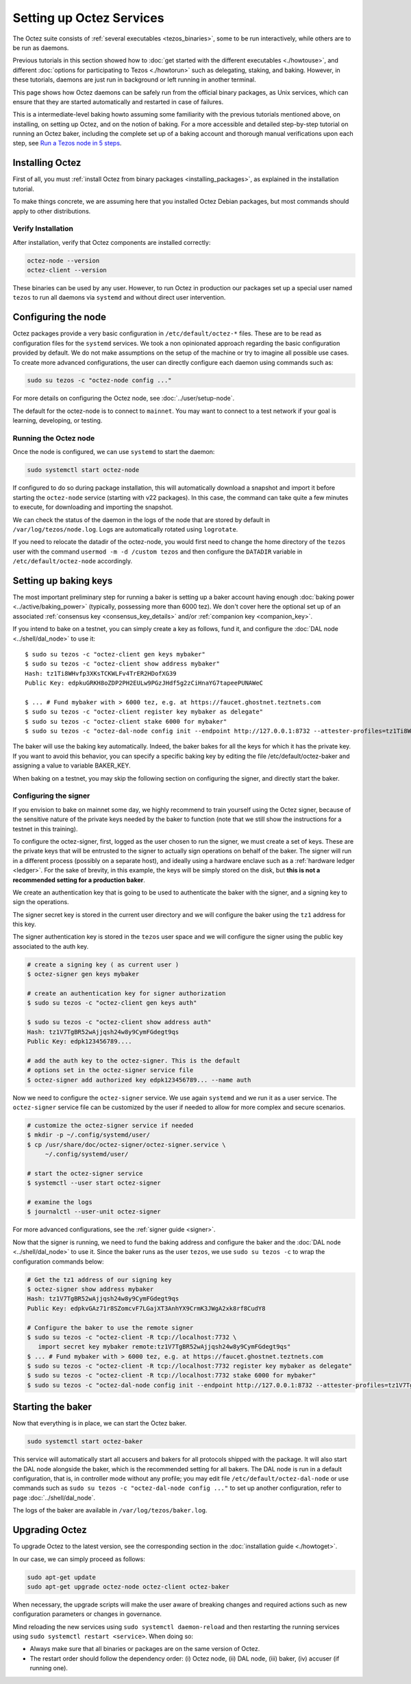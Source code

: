 Setting up Octez Services
=========================

The Octez suite consists of :ref:`several executables <tezos_binaries>`, some to be run interactively, while others are to be run as daemons.

Previous tutorials in this section showed how to :doc:`get started with the different executables <./howtouse>`, and different :doc:`options for participating to Tezos <./howtorun>` such as delegating, staking, and baking.
However, in these tutorials, daemons are just run in background or left running in another terminal.

This page shows how Octez daemons can be safely run from the official binary packages, as Unix services, which can ensure that they are started automatically and restarted in case of failures.

This is a intermediate-level baking howto assuming some familiarity with the previous tutorials mentioned above, on installing, on setting up Octez, and on the notion of baking.
For a more accessible and detailed step-by-step tutorial on running an Octez baker, including the complete set up of a baking account and thorough manual verifications upon each step, see 
`Run a Tezos node in 5 steps <https://docs.tezos.com/tutorials/join-dal-baker>`__.

Installing Octez
----------------

First of all, you must :ref:`install Octez from binary packages <installing_packages>`, as explained in the installation tutorial.

To make things concrete, we are assuming here that you installed Octez Debian packages, but most commands should apply to other distributions.

Verify Installation
~~~~~~~~~~~~~~~~~~~

After installation, verify that Octez components are installed correctly:

.. code:: shell

   octez-node --version
   octez-client --version

These binaries can be used by any user. However, to run Octez in
production our packages set up a special user named ``tezos`` to run all
daemons via ``systemd`` and without direct user intervention.

Configuring the node
--------------------

Octez packages provide a very basic configuration in
``/etc/default/octez-*`` files. These are to be read as configuration
files for the ``systemd`` services. We took a non opinionated approach
regarding the basic configuration provided by default. We do not make
assumptions on the setup of the machine or try to imagine all possible
use cases. To create more advanced configurations, the user can directly
configure each daemon using commands such as:

.. code:: shell

   sudo su tezos -c "octez-node config ..."

For more details on configuring the Octez node, see :doc:`../user/setup-node`.

The default for the octez-node is to connect to ``mainnet``. You may want to
connect to a test network if your goal is learning, developing, or testing.

Running the Octez node
~~~~~~~~~~~~~~~~~~~~~~

Once the node is configured, we can use ``systemd`` to start the daemon:

.. code:: shell

   sudo systemctl start octez-node

If configured to do so during package installation, this will automatically download a snapshot
and import it before starting the ``octez-node`` service (starting with v22 packages).
In this case, the command can take quite a few minutes to execute, for downloading and importing the snapshot.

We can check the status of the daemon in the logs of the node that
are stored by default in ``/var/log/tezos/node.log``. Logs are
automatically rotated using ``logrotate``.

If you need to relocate the datadir of the octez-node, you would first need to change the home
directory of the ``tezos`` user with the command ``usermod -m -d /custom tezos``
and then configure the ``DATADIR`` variable in ``/etc/default/octez-node``
accordingly.

Setting up baking keys
----------------------

The most important preliminary step for running a baker is setting up a baker account having enough :doc:`baking power <../active/baking_power>` (typically, possessing more than 6000 tez).
We don't cover here the optional set up of an associated :ref:`consensus key <consensus_key_details>` and/or :ref:`companion key <companion_key>`.

If you intend to bake on a testnet, you can simply create a key as follows, fund it, and configure the :doc:`DAL node <../shell/dal_node>` to use it::

   $ sudo su tezos -c "octez-client gen keys mybaker"
   $ sudo su tezos -c "octez-client show address mybaker"
   Hash: tz1Ti8WHvfp3XKsTCKWLFv4TrER2HDofXG39
   Public Key: edpkuGRKH8oZDP2PH2EULw9PGzJHdf5g2zCiHnaYG7tapeePUNAWeC
   
   $ ... # Fund mybaker with > 6000 tez, e.g. at https://faucet.ghostnet.teztnets.com
   $ sudo su tezos -c "octez-client register key mybaker as delegate"
   $ sudo su tezos -c "octez-client stake 6000 for mybaker"
   $ sudo su tezos -c "octez-dal-node config init --endpoint http://127.0.0.1:8732 --attester-profiles=tz1Ti8WHvfp3XKsTCKWLFv4TrER2HDofXG39"

The baker will use the baking key automatically. Indeed, the baker bakes for all the keys for which it has the private key. If you want to avoid this behavior, you can specify a specific baking key by editing the file /etc/default/octez-baker and assigning a value to variable BAKER_KEY.

When baking on a testnet, you may skip the following section on configuring the signer, and directly start the baker.

Configuring the signer
~~~~~~~~~~~~~~~~~~~~~~

If you envision to bake on mainnet some day, we highly recommend to train yourself using the Octez signer, because of the sensitive nature of the private keys needed by the baker to function (note that we still show the instructions for a testnet in this training).

To configure the octez-signer, first, logged as the user chosen to run the
signer, we must create a set of keys. These are the private keys that will be
entrusted to the signer to actually sign operations on behalf of the baker. The
signer will run in a different process (possibly on a separate host), and
ideally using a hardware enclave such as a :ref:`hardware ledger <ledger>`. For
the sake of brevity, in this example, the keys will be simply stored on the
disk, but **this is not a recommended setting for a production baker**.

We create an authentication key that is going to be used to authenticate
the baker with the signer, and a signing key to sign the operations.

The signer secret key is stored in the current user directory and
we will configure the baker using the ``tz1`` address for this key.

The signer authentication key is stored in the ``tezos`` user space
and we will configure the signer using the public key associated to
the auth key.

.. code:: shell

   # create a signing key ( as current user )
   $ octez-signer gen keys mybaker

   # create an authentication key for signer authorization
   $ sudo su tezos -c "octez-client gen keys auth"

   $ sudo su tezos -c "octez-client show address auth"
   Hash: tz1V7TgBR52wAjjqsh24w8y9CymFGdegt9qs
   Public Key: edpk123456789....

   # add the auth key to the octez-signer. This is the default
   # options set in the octez-signer service file
   $ octez-signer add authorized key edpk123456789... --name auth

Now we need to configure the ``octez-signer`` service. We use again ``systemd``
and we run it as a user service. The ``octez-signer`` service file can be
customized by the user if needed to allow for more complex and secure
scenarios.

.. code:: shell

   # customize the octez-signer service if needed
   $ mkdir -p ~/.config/systemd/user/
   $ cp /usr/share/doc/octez-signer/octez-signer.service \
        ~/.config/systemd/user/

   # start the octez-signer service
   $ systemctl --user start octez-signer

   # examine the logs
   $ journalctl --user-unit octez-signer

For more advanced configurations, see the :ref:`signer guide <signer>`.

Now that the signer is running, we need to fund the baking address and configure the baker and the :doc:`DAL node <../shell/dal_node>` to use it.
Since the baker runs as the user ``tezos``, we use ``sudo su tezos -c`` to wrap
the configuration commands below:

.. code:: shell

   # Get the tz1 address of our signing key
   $ octez-signer show address mybaker
   Hash: tz1V7TgBR52wAjjqsh24w8y9CymFGdegt9qs
   Public Key: edpkvGAz71r8SZomcvF7LGajXT3AnhYX9CrmK3JWgA2xk8rf8CudY8

   # Configure the baker to use the remote signer
   $ sudo su tezos -c "octez-client -R tcp://localhost:7732 \
      import secret key mybaker remote:tz1V7TgBR52wAjjqsh24w8y9CymFGdegt9qs"
   $ ... # Fund mybaker with > 6000 tez, e.g. at https://faucet.ghostnet.teztnets.com
   $ sudo su tezos -c "octez-client -R tcp://localhost:7732 register key mybaker as delegate"
   $ sudo su tezos -c "octez-client -R tcp://localhost:7732 stake 6000 for mybaker"
   $ sudo su tezos -c "octez-dal-node config init --endpoint http://127.0.0.1:8732 --attester-profiles=tz1V7TgBR52wAjjqsh24w8y9CymFGdegt9qs"

Starting the baker
------------------

Now that everything is in place, we can start the Octez baker.

.. code:: shell

   sudo systemctl start octez-baker

This service will automatically start all accusers and bakers for all protocols
shipped with the package.
It will also start the DAL node alongside the baker, which is the recommended setting for all bakers.
The DAL node is run in a default configuration, that is, in controller mode without any profile; you may edit file ``/etc/default/octez-dal-node`` or use commands such as ``sudo su tezos -c "octez-dal-node config ..."`` to set up another configuration, refer to page :doc:`../shell/dal_node`.

The logs of the baker are available in ``/var/log/tezos/baker.log``.


.. _services_upgrade:

Upgrading Octez
---------------

To upgrade Octez to the latest version, see the corresponding section in
the :doc:`installation guide <./howtoget>`.

In our case, we can simply proceed as follows:

.. code:: shell

   sudo apt-get update
   sudo apt-get upgrade octez-node octez-client octez-baker

When necessary, the upgrade scripts will make the user aware of breaking
changes and required actions such as new configuration parameters or
changes in governance.

Mind reloading the new services using ``sudo systemctl daemon-reload`` and then
restarting the running services using ``sudo systemctl restart <service>``.
When doing so:

- Always make sure that all binaries or packages are on the same version of Octez.
- The restart order should follow the dependency order: (i) Octez node, (ii) DAL node, (iii) baker, (iv) accuser (if running one).
